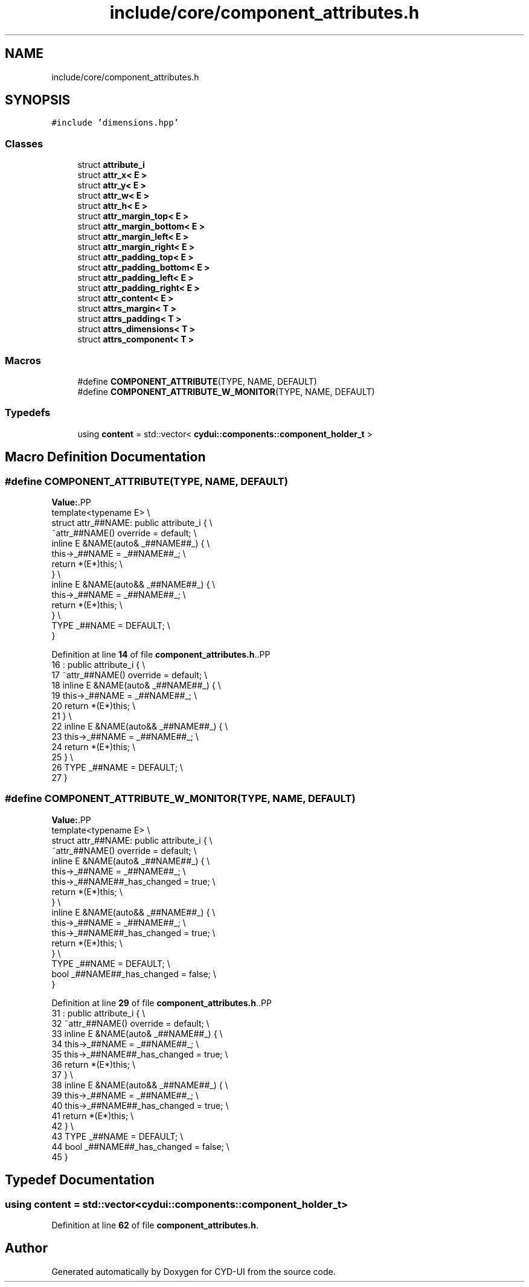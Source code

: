 .TH "include/core/component_attributes.h" 3 "CYD-UI" \" -*- nroff -*-
.ad l
.nh
.SH NAME
include/core/component_attributes.h
.SH SYNOPSIS
.br
.PP
\fC#include 'dimensions\&.hpp'\fP
.br

.SS "Classes"

.in +1c
.ti -1c
.RI "struct \fBattribute_i\fP"
.br
.ti -1c
.RI "struct \fBattr_x< E >\fP"
.br
.ti -1c
.RI "struct \fBattr_y< E >\fP"
.br
.ti -1c
.RI "struct \fBattr_w< E >\fP"
.br
.ti -1c
.RI "struct \fBattr_h< E >\fP"
.br
.ti -1c
.RI "struct \fBattr_margin_top< E >\fP"
.br
.ti -1c
.RI "struct \fBattr_margin_bottom< E >\fP"
.br
.ti -1c
.RI "struct \fBattr_margin_left< E >\fP"
.br
.ti -1c
.RI "struct \fBattr_margin_right< E >\fP"
.br
.ti -1c
.RI "struct \fBattr_padding_top< E >\fP"
.br
.ti -1c
.RI "struct \fBattr_padding_bottom< E >\fP"
.br
.ti -1c
.RI "struct \fBattr_padding_left< E >\fP"
.br
.ti -1c
.RI "struct \fBattr_padding_right< E >\fP"
.br
.ti -1c
.RI "struct \fBattr_content< E >\fP"
.br
.ti -1c
.RI "struct \fBattrs_margin< T >\fP"
.br
.ti -1c
.RI "struct \fBattrs_padding< T >\fP"
.br
.ti -1c
.RI "struct \fBattrs_dimensions< T >\fP"
.br
.ti -1c
.RI "struct \fBattrs_component< T >\fP"
.br
.in -1c
.SS "Macros"

.in +1c
.ti -1c
.RI "#define \fBCOMPONENT_ATTRIBUTE\fP(TYPE,  NAME,  DEFAULT)"
.br
.ti -1c
.RI "#define \fBCOMPONENT_ATTRIBUTE_W_MONITOR\fP(TYPE,  NAME,  DEFAULT)"
.br
.in -1c
.SS "Typedefs"

.in +1c
.ti -1c
.RI "using \fBcontent\fP = std::vector< \fBcydui::components::component_holder_t\fP >"
.br
.in -1c
.SH "Macro Definition Documentation"
.PP 
.SS "#define COMPONENT_ATTRIBUTE(TYPE, NAME, DEFAULT)"
\fBValue:\fP.PP
.nf
    template<typename E>                         \\
    struct attr_##NAME: public attribute_i {     \\
      ~attr_##NAME() override = default;         \\
      inline E &NAME(auto& _##NAME##_) {         \\
        this\->_##NAME = _##NAME##_;              \\
        return *(E*)this;                        \\
      }                                          \\
      inline E &NAME(auto&& _##NAME##_) {   \\
        this\->_##NAME = _##NAME##_;              \\
        return *(E*)this;                        \\
      }                                          \\
      TYPE _##NAME = DEFAULT;                    \\
    }
.fi

.PP
Definition at line \fB14\fP of file \fBcomponent_attributes\&.h\fP\&..PP
.nf
16                       : public attribute_i {     \\
17       ~attr_##NAME() override = default;         \\
18       inline E &NAME(auto& _##NAME##_) {         \\
19         this\->_##NAME = _##NAME##_;              \\
20         return *(E*)this;                        \\
21       }                                          \\
22       inline E &NAME(auto&& _##NAME##_) {   \\
23         this\->_##NAME = _##NAME##_;              \\
24         return *(E*)this;                        \\
25       }                                          \\
26       TYPE _##NAME = DEFAULT;                    \\
27     }
.fi

.SS "#define COMPONENT_ATTRIBUTE_W_MONITOR(TYPE, NAME, DEFAULT)"
\fBValue:\fP.PP
.nf
    template<typename E>                                   \\
    struct attr_##NAME: public attribute_i {               \\
      ~attr_##NAME() override = default;                   \\
      inline E &NAME(auto& _##NAME##_) {                   \\
        this\->_##NAME = _##NAME##_;                        \\
        this\->_##NAME##_has_changed = true;                \\
        return *(E*)this;                                  \\
      }                                                    \\
      inline E &NAME(auto&& _##NAME##_) {             \\
        this\->_##NAME = _##NAME##_;                        \\
        this\->_##NAME##_has_changed = true;                \\
        return *(E*)this;                                  \\
      }                                                    \\
      TYPE _##NAME = DEFAULT;                              \\
      bool _##NAME##_has_changed = false;                  \\
    }
.fi

.PP
Definition at line \fB29\fP of file \fBcomponent_attributes\&.h\fP\&..PP
.nf
31                       : public attribute_i {               \\
32       ~attr_##NAME() override = default;                   \\
33       inline E &NAME(auto& _##NAME##_) {                   \\
34         this\->_##NAME = _##NAME##_;                        \\
35         this\->_##NAME##_has_changed = true;                \\
36         return *(E*)this;                                  \\
37       }                                                    \\
38       inline E &NAME(auto&& _##NAME##_) {             \\
39         this\->_##NAME = _##NAME##_;                        \\
40         this\->_##NAME##_has_changed = true;                \\
41         return *(E*)this;                                  \\
42       }                                                    \\
43       TYPE _##NAME = DEFAULT;                              \\
44       bool _##NAME##_has_changed = false;                  \\
45     }
.fi

.SH "Typedef Documentation"
.PP 
.SS "using \fBcontent\fP =  std::vector<\fBcydui::components::component_holder_t\fP>"

.PP
Definition at line \fB62\fP of file \fBcomponent_attributes\&.h\fP\&.
.SH "Author"
.PP 
Generated automatically by Doxygen for CYD-UI from the source code\&.
